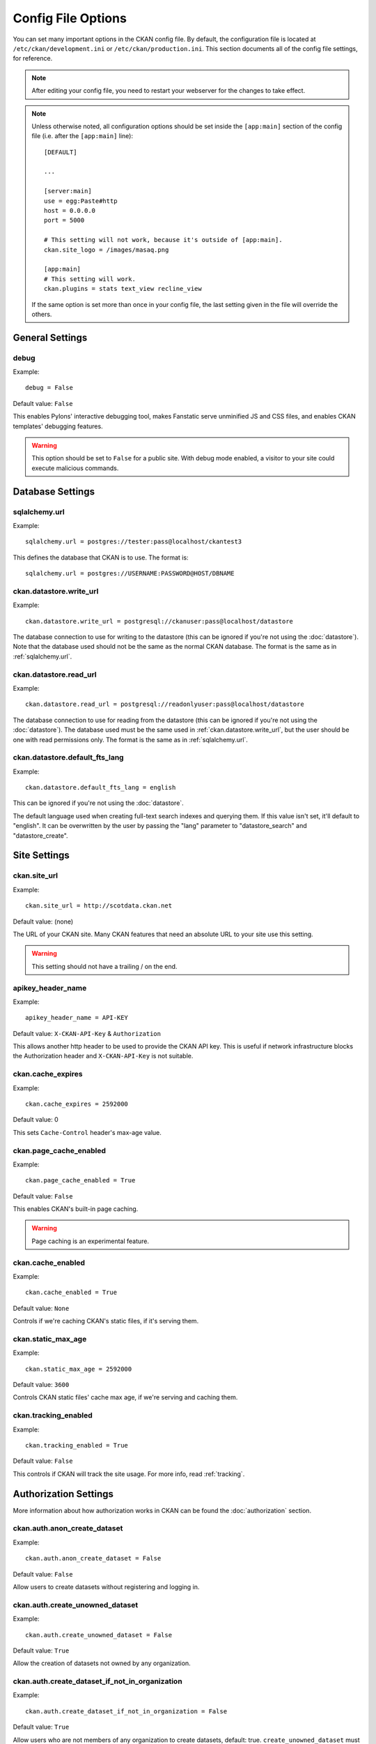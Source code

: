 ===================
Config File Options
===================

You can set many important options in the CKAN config file. By default, the
configuration file is located at ``/etc/ckan/development.ini`` or
``/etc/ckan/production.ini``. This section documents all of the config file
settings, for reference.

.. todo::

   Insert cross-ref to section about location of config file?

.. note:: After editing your config file, you need to restart your webserver
   for the changes to take effect.

.. note:: Unless otherwise noted, all configuration options should be set inside
   the ``[app:main]`` section of the config file (i.e. after the ``[app:main]``
   line)::

        [DEFAULT]

        ...

        [server:main]
        use = egg:Paste#http
        host = 0.0.0.0
        port = 5000

        # This setting will not work, because it's outside of [app:main].
        ckan.site_logo = /images/masaq.png

        [app:main]
        # This setting will work.
        ckan.plugins = stats text_view recline_view

   If the same option is set more than once in your config file, the last
   setting given in the file will override the others.


General Settings
----------------

.. _debug:

debug
^^^^^

Example::

  debug = False

Default value: ``False``

This enables Pylons' interactive debugging tool, makes Fanstatic serve unminified JS and CSS
files, and enables CKAN templates' debugging features.

.. warning:: This option should be set to ``False`` for a public site.
   With debug mode enabled, a visitor to your site could execute malicious
   commands.


Database Settings
-----------------

.. _sqlalchemy.url:

sqlalchemy.url
^^^^^^^^^^^^^^

Example::

 sqlalchemy.url = postgres://tester:pass@localhost/ckantest3

This defines the database that CKAN is to use. The format is::

 sqlalchemy.url = postgres://USERNAME:PASSWORD@HOST/DBNAME

.. start_config-datastore-urls

.. _ckan.datastore.write_url:

ckan.datastore.write_url
^^^^^^^^^^^^^^^^^^^^^^^^

Example::

 ckan.datastore.write_url = postgresql://ckanuser:pass@localhost/datastore

The database connection to use for writing to the datastore (this can be
ignored if you're not using the :doc:`datastore`). Note that the database used
should not be the same as the normal CKAN database. The format is the same as
in :ref:`sqlalchemy.url`.

.. _ckan.datastore.read_url:

ckan.datastore.read_url
^^^^^^^^^^^^^^^^^^^^^^^^

Example::

 ckan.datastore.read_url = postgresql://readonlyuser:pass@localhost/datastore

The database connection to use for reading from the datastore (this can be
ignored if you're not using the :doc:`datastore`). The database used must be
the same used in :ref:`ckan.datastore.write_url`, but the user should be one
with read permissions only. The format is the same as in :ref:`sqlalchemy.url`.

.. end_config-datastore-urls

.. _ckan.datastore.default_fts_lang:

ckan.datastore.default_fts_lang
^^^^^^^^^^^^^^^^^^^^^^^^^^^^^^^

Example::

 ckan.datastore.default_fts_lang = english

This can be ignored if you're not using the :doc:`datastore`.

The default language used when creating full-text search indexes and querying
them. If this value isn't set, it'll default to "english". It can be
overwritten by the user by passing the "lang" parameter to "datastore_search"
and "datastore_create".

Site Settings
-------------

.. _ckan.site_url:

ckan.site_url
^^^^^^^^^^^^^

Example::

  ckan.site_url = http://scotdata.ckan.net

Default value:  (none)

The URL of your CKAN site. Many CKAN features that need an absolute URL to your
site use this setting.

.. warning::

  This setting should not have a trailing / on the end.

.. _apikey_header_name:

apikey_header_name
^^^^^^^^^^^^^^^^^^

Example::

 apikey_header_name = API-KEY

Default value: ``X-CKAN-API-Key`` & ``Authorization``

This allows another http header to be used to provide the CKAN API key. This is useful if network infrastructure blocks the Authorization header and ``X-CKAN-API-Key`` is not suitable.

.. _ckan.cache_expires:

ckan.cache_expires
^^^^^^^^^^^^^^^^^^

Example::

  ckan.cache_expires = 2592000

Default value: 0

This sets ``Cache-Control`` header's max-age value.

.. _ckan.page_cache_enabled:

ckan.page_cache_enabled
^^^^^^^^^^^^^^^^^^^^^^^

Example::

  ckan.page_cache_enabled = True

Default value: ``False``

This enables CKAN's built-in page caching.

.. warning::

   Page caching is an experimental feature.

.. _ckan.cache_enabled:

ckan.cache_enabled
^^^^^^^^^^^^^^^^^^

Example::

  ckan.cache_enabled = True

Default value: ``None``

Controls if we're caching CKAN's static files, if it's serving them.

.. _ckan.static_max_age:

ckan.static_max_age
^^^^^^^^^^^^^^^^^^^

Example::

  ckan.static_max_age = 2592000

Default value: ``3600``

Controls CKAN static files' cache max age, if we're serving and caching them.

.. _ckan.tracking_enabled:

ckan.tracking_enabled
^^^^^^^^^^^^^^^^^^^^^

Example::

  ckan.tracking_enabled = True

Default value: ``False``

This controls if CKAN will track the site usage. For more info, read :ref:`tracking`.


.. _config-authorization:

Authorization Settings
----------------------

More information about how authorization works in CKAN can be found the
:doc:`authorization` section.

.. start_config-authorization

.. _ckan.auth.anon_create_dataset:

ckan.auth.anon_create_dataset
^^^^^^^^^^^^^^^^^^^^^^^^^^^^^

Example::

 ckan.auth.anon_create_dataset = False

Default value: ``False``

Allow users to create datasets without registering and logging in.


.. _ckan.auth.create_unowned_dataset:

ckan.auth.create_unowned_dataset
^^^^^^^^^^^^^^^^^^^^^^^^^^^^^^^^

Example::

 ckan.auth.create_unowned_dataset = False

Default value: ``True``


Allow the creation of datasets not owned by any organization.

.. _ckan.auth.create_dataset_if_not_in_organization:

ckan.auth.create_dataset_if_not_in_organization
^^^^^^^^^^^^^^^^^^^^^^^^^^^^^^^^^^^^^^^^^^^^^^^

Example::

 ckan.auth.create_dataset_if_not_in_organization = False

Default value: ``True``


Allow users who are not members of any organization to create datasets,
default: true. ``create_unowned_dataset`` must also be True, otherwise
setting ``create_dataset_if_not_in_organization`` to True is meaningless.

.. _ckan.auth.user_create_groups:

ckan.auth.user_create_groups
^^^^^^^^^^^^^^^^^^^^^^^^^^^^

Example::

 ckan.auth.user_create_groups = False

Default value: ``True``


Allow users to create groups.

.. _ckan.auth.user_create_organizations:

ckan.auth.user_create_organizations
^^^^^^^^^^^^^^^^^^^^^^^^^^^^^^^^^^^

Example::

 ckan.auth.user_create_organizations = False

Default value: ``True``


Allow users to create organizations.

.. _ckan.auth.user_delete_groups:

ckan.auth.user_delete_groups
^^^^^^^^^^^^^^^^^^^^^^^^^^^^

Example::

 ckan.auth.user_delete_groups = False

Default value: ``True``


Allow users to delete groups.

.. _ckan.auth.user_delete_organizations:

ckan.auth.user_delete_organizations
^^^^^^^^^^^^^^^^^^^^^^^^^^^^^^^^^^^

Example::

 ckan.auth.user_delete_organizations = False

Default value: ``True``


Allow users to delete organizations.

.. _ckan.auth.create_user_via_api:

ckan.auth.create_user_via_api
^^^^^^^^^^^^^^^^^^^^^^^^^^^^^

Example::

 ckan.auth.create_user_via_api = False

Default value: ``False``


Allow new user accounts to be created via the API.

.. _ckan.auth.create_user_via_web:

ckan.auth.create_user_via_web
^^^^^^^^^^^^^^^^^^^^^^^^^^^^^

Example::

 ckan.auth.create_user_via_web = True

Default value: ``True``


Allow new user accounts to be created via the Web.

.. _ckan.auth.roles_that_cascade_to_sub_groups:

ckan.auth.roles_that_cascade_to_sub_groups
^^^^^^^^^^^^^^^^^^^^^^^^^^^^^^^^^^^^^^^^^^

Example::

 ckan.auth.roles_that_cascade_to_sub_groups = admin editor

Default value: ``admin``


Makes role permissions apply to all the groups down the hierarchy from the groups that the role is applied to.

e.g. a particular user has the 'admin' role for group 'Department of Health'. If you set the value of this option to 'admin' then the user will automatically have the same admin permissions for the child groups of 'Department of Health' such as 'Cancer Research' (and its children too and so on).

.. end_config-authorization


Search Settings
---------------

.. _ckan.site_id:

ckan.site_id
^^^^^^^^^^^^

Example::

 ckan.site_id = my_ckan_instance

CKAN uses Solr to index and search packages. The search index is linked to the value of the ``ckan.site_id``, so if you have more than one
CKAN instance using the same `solr_url`_, they will each have a separate search index as long as their ``ckan.site_id`` values are different. If you are only running
a single CKAN instance then this can be ignored.

Note, if you change this value, you need to rebuild the search index.

.. _ckan.simple_search:

ckan.simple_search
^^^^^^^^^^^^^^^^^^

Example::

 ckan.simple_search = true

Default value:  ``false``

Switching this on tells CKAN search functionality to just query the database, (rather than using Solr). In this setup, search is crude and limited, e.g. no full-text search, no faceting, etc. However, this might be very useful for getting up and running quickly with CKAN.

.. _solr_url:

solr_url
^^^^^^^^

Example::

 solr_url = http://solr.okfn.org:8983/solr/ckan-schema-2.0

Default value:  ``http://127.0.0.1:8983/solr``

This configures the Solr server used for search. The Solr schema found at that URL must be one of the ones in ``ckan/config/solr`` (generally the most recent one). A check of the schema version number occurs when CKAN starts.

Optionally, ``solr_user`` and ``solr_password`` can also be configured to specify HTTP Basic authentication details for all Solr requests.

.. note::  If you change this value, you need to rebuild the search index.

.. _ckan.search.automatic_indexing:

ckan.search.automatic_indexing
^^^^^^^^^^^^^^^^^^^^^^^^^^^^^^

Example::

 ckan.search.automatic_indexing = true

Default value: ``true``

Make all changes immediately available via the search after editing or
creating a dataset. Default is true. If for some reason you need the indexing
to occur asynchronously, set this option to false.

.. note:: This is equivalent to explicitly load the ``synchronous_search`` plugin.

.. _ckan.search.solr_commit:

ckan.search.solr_commit
^^^^^^^^^^^^^^^^^^^^^^^

Example::

 ckan.search.solr_commit = false

Default value:  ``true``

Make ckan commit changes solr after every dataset update change. Turn this to false if on solr 4.0 and you have automatic (soft)commits enabled to improve dataset update/create speed (however there may be a slight delay before dataset gets seen in results).

.. _ckan.search.show_all_types:

ckan.search.show_all_types
^^^^^^^^^^^^^^^^^^^^^^^^^^

Example::

 ckan.search.show_all_types = true

Default value:  ``false``

Controls whether the default search page (``/dataset``) should show only
standard datasets or also custom dataset types.

.. _search.facets.limit:

search.facets.limit
^^^^^^^^^^^^^^^^^^^

Example::

 search.facets.limit = 100

Default value:  ``50``

Sets the default number of searched facets returned in a query.

.. _search.facets.default:

search.facets.default
^^^^^^^^^^^^^^^^^^^^^

Example::

  search.facets.default = 10

Default number of facets shown in search results.  Default 10.

.. _ckan.extra_resource_fields:

ckan.extra_resource_fields
^^^^^^^^^^^^^^^^^^^^^^^^^^

Example::

  ckan.extra_resource_fields = alt_url

Default value: ``None``

List of the extra resource fields that would be used when searching.


CORS Settings
-------------

Cross-Origin Resource Sharing (CORS) can be enabled and controlled with the following settings:

.. _ckan.cors.origin_allow_all:

ckan.cors.origin_allow_all
^^^^^^^^^^^^^^^^^^^^^^^^^^

Example::

  ckan.cors.origin_allow_all = True

This setting must be present to enable CORS. If True, all origins will be allowed (the response header Access-Control-Allow-Origin is set to '*'). If False, only origins from the ``ckan.cors.origin_whitelist`` setting will be allowed.

.. _ckan.cors.origin_whitelist:

ckan.cors.origin_whitelist
^^^^^^^^^^^^^^^^^^^^^^^^^^

Example::

  ckan.cors.origin_whitelist = http://www.myremotedomain1.com http://myremotedomain1.com

A space separated list of allowable origins. This setting is used when ``ckan.cors.origin_allow_all = False``.


Plugins Settings
----------------

.. _ckan.plugins:

ckan.plugins
^^^^^^^^^^^^

Example::

  ckan.plugins = disqus datapreview googleanalytics follower

Default value: ``stats text_view recline_view``

Specify which CKAN plugins are to be enabled.

.. warning::  If you specify a plugin but have not installed the code,  CKAN will not start.

Format as a space-separated list of the plugin names. The plugin name is the key in the ``[ckan.plugins]`` section of the extension's ``setup.py``. For more information on plugins and extensions, see :doc:`/extensions/index`.

.. note::

    The order of the plugin names in the configuration file influences the
    order that CKAN will load the plugins in. As long as each plugin class is
    implemented in a separate Python module (i.e. in a separate Python source
    code file), the plugins will be loaded in the order given in the
    configuration file.

    When multiple plugins are implemented in the same Python module, CKAN will
    process the plugins in the order that they're given in the config file, but as
    soon as it reaches one plugin from a given Python module, CKAN will load all
    plugins from that Python module, in the order that the plugin classes are
    defined in the module.

    For simplicity, we recommend implementing each plugin class in its own Python
    module.

    Plugin loading order can be important, for example for plugins that add custom
    template files: templates found in template directories added earlier will
    override templates in template directories added later.

    .. todo::

        Fix CKAN's plugin loading order to simply load all plugins in the order
        they're given in the config file, regardless of which Python modules
        they're implemented in.

.. _ckan.datastore.enabled:

ckan.datastore.enabled
^^^^^^^^^^^^^^^^^^^^^^

Example::

  ckan.datastore.enabled = True

Default value: ``False``

Controls if the Data API link will appear in Dataset's Resource page.

.. note:: This setting only applies to the legacy templates.

.. _ckanext.stats.cache_enabled:

ckanext.stats.cache_enabled
^^^^^^^^^^^^^^^^^^^^^^^^^^^

Example::

  ckanext.stats.cache_enabled = True

Default value:  ``True``

This controls if we'll use the 1 day cache for stats.


Front-End Settings
------------------

.. start_config-front-end

.. _ckan.site_title:

ckan.site_title
^^^^^^^^^^^^^^^

Example::

 ckan.site_title = Open Data Scotland

Default value:  ``CKAN``

This sets the name of the site, as displayed in the CKAN web interface.

.. _ckan.site_description:

ckan.site_description
^^^^^^^^^^^^^^^^^^^^^

Example::

 ckan.site_description = The easy way to get, use and share data

Default value:  (none)

This is for a description, or tag line for the site, as displayed in the header of the CKAN web interface.

.. _ckan.site_intro_text:

ckan.site_intro_text
^^^^^^^^^^^^^^^^^^^^

Example::

 ckan.site_intro_text = Nice introductory paragraph about CKAN or the site in general.

Default value:  (none)

This is for an introductory text used in the default template's index page.

.. _ckan.site_logo:

ckan.site_logo
^^^^^^^^^^^^^^

Example::

 ckan.site_logo = /images/ckan_logo_fullname_long.png

Default value:  (none)

This sets the logo used in the title bar.

.. _ckan.site_about:

ckan.site_about
^^^^^^^^^^^^^^^

Example::

 ckan.site_about = A _community-driven_ catalogue of _open data_ for the Greenfield area.

Default value::

  <p>CKAN is the world’s leading open-source data portal platform.</p>

  <p>CKAN is a complete out-of-the-box software solution that makes data
  accessible and usable – by providing tools to streamline publishing, sharing,
  finding and using data (including storage of data and provision of robust data
  APIs). CKAN is aimed at data publishers (national and regional governments,
  companies and organizations) wanting to make their data open and available.</p>

  <p>CKAN is used by governments and user groups worldwide and powers a variety
  of official and community data portals including portals for local, national
  and international government, such as the UK’s <a href="http://data.gov.uk">data.gov.uk</a>
  and the European Union’s <a href="http://publicdata.eu/">publicdata.eu</a>,
  the Brazilian <a href="http://dados.gov.br/">dados.gov.br</a>, Dutch and
  Netherland government portals, as well as city and municipal sites in the US,
  UK, Argentina, Finland and elsewhere.</p>

  <p>CKAN: <a href="http://ckan.org/">http://ckan.org/</a><br />
  CKAN Tour: <a href="http://ckan.org/tour/">http://ckan.org/tour/</a><br />
  Features overview: <a href="http://ckan.org/features/">http://ckan.org/features/</a></p>

Format tips:

* multiline strings can be used by indenting following lines

* the format is Markdown

.. note:: Whilst the default text is translated into many languages (switchable in the page footer), the text in this configuration option will not be translatable.
          For this reason, it's better to overload the snippet in ``home/snippets/about_text.html``. For more information, see :doc:`/theming/index`.

.. _ckan.main_css:

ckan.main_css
^^^^^^^^^^^^^

Example::

  ckan.main_css = /base/css/my-custom.css

Default value: ``/base/css/main.css``

With this option, instead of using the default `main.css`, you can use your own.

.. _ckan.favicon:

ckan.favicon
^^^^^^^^^^^^

Example::

 ckan.favicon = http://okfn.org/wp-content/themes/okfn-master-wordpress-theme/images/favicon.ico

Default value: ``/images/icons/ckan.ico``

This sets the site's `favicon`. This icon is usually displayed by the browser in the tab heading and bookmark.

.. _ckan.legacy_templates:

ckan.legacy_templates
^^^^^^^^^^^^^^^^^^^^^

Example::

  ckan.legacy_templates = True

Default value: ``False``

This controls if the legacy genshi templates are used.

.. note:: This is only for legacy code, and shouldn't be used anymore.

.. _ckan.datasets_per_page:

ckan.datasets_per_page
^^^^^^^^^^^^^^^^^^^^^^

Example::

 ckan.datasets_per_page = 10

Default value:  ``20``

This controls the pagination of the dataset search results page. This is the maximum number of datasets viewed per page of results.

.. _package_hide_extras:

package_hide_extras
^^^^^^^^^^^^^^^^^^^

Example::

 package_hide_extras = my_private_field other_field

Default value:  (empty)

This sets a space-separated list of extra field key values which will not be shown on the dataset read page.

.. warning::  While this is useful to e.g. create internal notes, it is not a security measure. The keys will still be available via the API and in revision diffs.

.. _ckan.dataset.show_apps_ideas:

ckan.dataset.show_apps_ideas
^^^^^^^^^^^^^^^^^^^^^^^^^^^^

ckan.dataset.show_apps_ideas::

 ckan.dataset.show_apps_ideas = false

Default value:  true

When set to false, or no, this setting will hide the 'Apps, Ideas, etc' tab on the package read page. If the value is not set, or is set to true or yes, then the tab will shown.

.. note::  This only applies to the legacy Genshi-based templates

.. _ckan.preview.direct:

ckan.preview.direct
^^^^^^^^^^^^^^^^^^^

Example::

 ckan.preview.direct = png jpg jpeg gif

Default value: ``png jpg jpeg gif``

Defines the resource formats which should be embedded directly in an ``img`` tag
when previewing them.

.. _ckan.preview.loadable:

ckan.preview.loadable
^^^^^^^^^^^^^^^^^^^^^

Example::

 ckan.preview.loadable = html htm rdf+xml owl+xml xml n3 n-triples turtle plain atom rss txt

Default value: ``html htm rdf+xml owl+xml xml n3 n-triples turtle plain atom rss txt``

Defines the resource formats which should be loaded directly in an ``iframe``
tag when previewing them if no :doc:`data-viewer` can preview it.

.. _ckan.dumps_url:

ckan.dumps_url
^^^^^^^^^^^^^^

If there is a page which allows you to download a dump of the entire catalogue
then specify the URL here, so that it can be advertised in the
web interface. For example::

  ckan.dumps_url = http://ckan.net/dump/

For more information on using dumpfiles, see :ref:`paster db`.

.. _ckan.dumps_format:

ckan.dumps_format
^^^^^^^^^^^^^^^^^

If there is a page which allows you to download a dump of the entire catalogue
then specify the format here, so that it can be advertised in the
web interface. ``dumps_format`` is just a string for display. Example::

  ckan.dumps_format = CSV/JSON

.. _ckan.recaptcha.publickey:

ckan.recaptcha.publickey
^^^^^^^^^^^^^^^^^^^^^^^^

The public key for your Recaptcha account, for example::

 ckan.recaptcha.publickey = 6Lc...-KLc

To get a Recaptcha account, sign up at: http://www.google.com/recaptcha

.. _ckan.recaptcha.privatekey:

ckan.recaptcha.privatekey
^^^^^^^^^^^^^^^^^^^^^^^^^

The private key for your Recaptcha account, for example::

 ckan.recaptcha.privatekey = 6Lc...-jP

Setting both :ref:`ckan.recaptcha.publickey` and
:ref:`ckan.recaptcha.privatekey` adds captcha to the user registration form.
This has been effective at preventing bots registering users and creating spam
packages.

.. _ckan.featured_groups:

ckan.featured_groups
^^^^^^^^^^^^^^^^^^^^

Example::

 ckan.featured_groups = group_one

Default Value: (empty)

Defines a list of group names or group ids. This setting is used to display a
group and datasets on the home page in the default templates (1 group and 2
datasets are displayed).

.. _ckan.featured_organizations:

ckan.featured_orgs
^^^^^^^^^^^^^^^^^^^^

Example::

 ckan.featured_orgs = org_one

Default Value: (empty)

Defines a list of organization names or ids. This setting is used to display
an organization and datasets on the home page in the default templates (1
group and 2 datasets are displayed).

.. _ckan.gravatar_default:

ckan.gravatar_default
^^^^^^^^^^^^^^^^^^^^^

Example::

  ckan.gravatar_default = monsterid

Default value: ``identicon``

This controls the default gravatar avatar, in case the user has none.

.. _ckan.debug_supress_header:

ckan.debug_supress_header
^^^^^^^^^^^^^^^^^^^^^^^^^

Example::

  ckan.debug_supress_header = False

Default value: ``False``

This configs if the debug information showing the controller and action
receiving the request being is shown in the header.

.. note:: This info only shows if debug is set to True.

.. end_config-front-end

Theming Settings
----------------

.. start_config-theming

.. _ckan.template_head_end:

ckan.template_head_end
^^^^^^^^^^^^^^^^^^^^^^

HTML content to be inserted just before ``</head>`` tag (e.g. extra stylesheet)

Example::

  ckan.template_head_end = <link rel="stylesheet" href="http://mysite.org/css/custom.css" type="text/css">

You can also have multiline strings. Just indent following lines. e.g.::

 ckan.template_head_end =
  <link rel="stylesheet" href="/css/extra1.css" type="text/css">
  <link rel="stylesheet" href="/css/extra2.css" type="text/css">

.. note:: This is only for legacy code, and shouldn't be used anymore.

.. _ckan.template_footer_end:

ckan.template_footer_end
^^^^^^^^^^^^^^^^^^^^^^^^

HTML content to be inserted just before ``</body>`` tag (e.g. Google Analytics code).

.. note:: you can have multiline strings (just indent following lines)

Example (showing insertion of Google Analytics code)::

  ckan.template_footer_end = <!-- Google Analytics -->
    <script src='http://www.google-analytics.com/ga.js' type='text/javascript'></script>
    <script type="text/javascript">
    try {
    var pageTracker = _gat._getTracker("XXXXXXXXX");
    pageTracker._setDomainName(".ckan.net");
    pageTracker._trackPageview();
    } catch(err) {}
    </script>
    <!-- /Google Analytics -->

.. note:: This is only for legacy code, and shouldn't be used anymore.

.. _ckan.template_title_deliminater:

ckan.template_title_deliminater
^^^^^^^^^^^^^^^^^^^^^^^^^^^^^^^

Example::

 ckan.template_title_deliminater = |

Default value:  ``-``

This sets the delimiter between the site's subtitle (if there's one) and its title, in HTML's ``<title>``.

.. _extra_template_paths:

extra_template_paths
^^^^^^^^^^^^^^^^^^^^

Example::

 extra_template_paths = /home/okfn/brazil_ckan_config/templates

To customise the display of CKAN you can supply replacements for the Genshi template files. Use this option to specify where CKAN should look for additional templates, before reverting to the ``ckan/templates`` folder. You can supply more than one folder, separating the paths with a comma (,).

For more information on theming, see :doc:`/theming/index`.

.. _extra_public_paths:

extra_public_paths
^^^^^^^^^^^^^^^^^^

Example::

 extra_public_paths = /home/okfn/brazil_ckan_config/public

To customise the display of CKAN you can supply replacements for static files such as HTML, CSS, script and PNG files. Use this option to specify where CKAN should look for additional files, before reverting to the ``ckan/public`` folder. You can supply more than one folder, separating the paths with a comma (,).

For more information on theming, see :doc:`/theming/index`.

.. end_config-theming

Storage Settings
----------------

.. _ckan.storage_path:

ckan.storage_path
^^^^^^^^^^^^^^^^^

Example::
    ckan.storage_path = /var/lib/ckan

Default value:  ``None``

This defines the location of where CKAN will store all uploaded data.

.. _ckan.max_resource_size:

ckan.max_resource_size
^^^^^^^^^^^^^^^^^^^^^^

Example::
    ckan.max_resource_size = 100

Default value: ``10``

The maximum in megabytes a resources upload can be.

.. _ckan.max_image_size:

ckan.max_image_size
^^^^^^^^^^^^^^^^^^^^

Example::
    ckan.max_image_size = 10

Default value: ``2``

The maximum in megabytes an image upload can be.

.. _ofs.impl:

ofs.impl
^^^^^^^^

Example::

  ofs.impl = pairtree

Default value:  ``None``

Defines the storage backend used by CKAN: ``pairtree`` for local storage, ``s3`` for Amazon S3 Cloud Storage or ``google`` for Google Cloud Storage. Note that each of these must be accompanied by the relevant settings for each backend described below.

Deprecated, only available option is now pairtree.  This must be used nonetheless if upgrading for CKAN 2.1 in order to keep access to your old pairtree files.


.. _ofs.storage_dir:

ofs.storage_dir
^^^^^^^^^^^^^^^

Example::

  ofs.storage_dir = /data/uploads/

Default value:  ``None``

Only used with the local storage backend. Use this to specify where uploaded files should be stored, and also to turn on the handling of file storage. The folder should exist, and will automatically be turned into a valid pairtree repository if it is not already.

Deprecated, please use ckan.storage_path.  This must be used nonetheless if upgrading for CKAN 2.1 in order to keep access to your old pairtree files.




DataPusher Settings
-------------------

.. _ckan.datapusher.formats:

ckan.datapusher.formats
^^^^^^^^^^^^^^^^^^^^^^^

Example::

  ckan.datapusher.formats = csv xls

Default value: ``csv xls xlsx tsv application/csv application/vnd.ms-excel application/vnd.openxmlformats-officedocument.spreadsheetml.sheet``

File formats that will be pushed to the DataStore by the DataPusher. When
adding or editing a resource which links to a file in one of these formats,
the DataPusher will automatically try to import its contents to the DataStore.


.. _ckan.datapusher.url:

ckan.datapusher.url
^^^^^^^^^^^^^^^^^^^

Example::

  ckan.datapusher.url = http://127.0.0.1:8800/

DataPusher endpoint to use when enabling the ``datapusher`` extension. If you
installed CKAN via :doc:`/maintaining/installing/install-from-package`, the DataPusher was installed for you
running on port 8800. If you want to manually install the DataPusher, follow
the installation `instructions <http://docs.ckan.org/projects/datapusher>`_.


Activity Streams Settings
-------------------------

.. _ckan.activity_streams_enabled:

ckan.activity_streams_enabled
^^^^^^^^^^^^^^^^^^^^^^^^^^^^^

Example::

 ckan.activity_streams_enabled = False

Default value:  ``True``

Turns on and off the activity streams used to track changes on datasets, groups, users, etc

.. _ckan.activity_streams_email_notifications:

ckan.activity_streams_email_notifications
^^^^^^^^^^^^^^^^^^^^^^^^^^^^^^^^^^^^^^^^^

Example::

 ckan.activity_streams_email_notifications = False

Default value:  ``False``

Turns on and off the activity streams' email notifications. You'd also need to setup a cron job to send
the emails. For more information, visit :ref:`email-notifications`.

.. _ckan.activity_list_limit:

ckan.activity_list_limit
^^^^^^^^^^^^^^^^^^^^^^^^

Example::

  ckan.activity_list_limit = 31

Default value: ``infinite``

This controls the number of activities to show in the Activity Stream. By default, it shows everything.


.. _ckan.email_notifications_since:

ckan.email_notifications_since
^^^^^^^^^^^^^^^^^^^^^^^^^^^^^^

Example::

  ckan.email_notifications_since = 2 days

Default value: ``infinite``

Email notifications for events older than this time delta will not be sent.
Accepted formats: '2 days', '14 days', '4:35:00' (hours, minutes, seconds), '7 days, 3:23:34', etc.

.. _ckan.hide_activity_from_users:

ckan.hide_activity_from_users
^^^^^^^^^^^^^^^^^^^^^^^^^^^^^

Example::

    ckan.hide_activity_from_users = sysadmin

Hides activity from the specified users from activity stream. If unspecified,
it'll use :ref:`ckan.site_id` to hide activity by the site user. The site user
is a sysadmin user on every ckan user with a username that's equal to
:ref:`ckan.site_id`. This user is used by ckan for performing actions from the
command-line.

.. _config-feeds:

Feeds Settings
--------------

.. _ckan.feeds.author_name:

ckan.feeds.author_name
^^^^^^^^^^^^^^^^^^^^^^

Example::

  ckan.feeds.author_name = Michael Jackson

Default value: ``(none)``

This controls the feed author's name. If unspecified, it'll use :ref:`ckan.site_id`.

.. _ckan.feeds.author_link:

ckan.feeds.author_link
^^^^^^^^^^^^^^^^^^^^^^

Example::

  ckan.feeds.author_link = http://okfn.org

Default value: ``(none)``

This controls the feed author's link. If unspecified, it'll use :ref:`ckan.site_url`.

.. _ckan.feeds.authority_name:

ckan.feeds.authority_name
^^^^^^^^^^^^^^^^^^^^^^^^^

Example::

  ckan.feeds.authority_name = http://okfn.org

Default value: ``(none)``

The domain name or email address of the default publisher of the feeds and elements. If unspecified, it'll use :ref:`ckan.site_url`.

.. _ckan.feeds.date:

ckan.feeds.date
^^^^^^^^^^^^^^^

Example::

  ckan.feeds.date = 2012-03-22

Default value: ``(none)``

A string representing the default date on which the authority_name is owned by the publisher of the feed.


.. _config-i18n:

Internationalisation Settings
-----------------------------

.. _ckan.locale_default:

ckan.locale_default
^^^^^^^^^^^^^^^^^^^

Example::

 ckan.locale_default = de

Default value:  ``en`` (English)

Use this to specify the locale (language of the text) displayed in the CKAN Web UI. This requires a suitable `mo` file installed for the locale in the ckan/i18n. For more information on internationalization, see :doc:`/contributing/i18n`. If you don't specify a default locale, then it will default to the first locale offered, which is by default English (alter that with `ckan.locales_offered` and `ckan.locales_filtered_out`.

.. note: In versions of CKAN before 1.5, the settings used for this was variously `lang` or `ckan.locale`, which have now been deprecated in favour of `ckan.locale_default`.

.. _ckan.locales_offered:

ckan.locales_offered
^^^^^^^^^^^^^^^^^^^^

Example::

 ckan.locales_offered = en de fr

Default value: (none)

By default, all locales found in the ``ckan/i18n`` directory will be offered to the user. To only offer a subset of these, list them under this option. The ordering of the locales is preserved when offered to the user.

.. _ckan.locales_filtered_out:

ckan.locales_filtered_out
^^^^^^^^^^^^^^^^^^^^^^^^^

Example::

 ckan.locales_filtered_out = pl ru

Default value: (none)

If you want to not offer particular locales to the user, then list them here to have them removed from the options.

.. _ckan.locale_order:

ckan.locale_order
^^^^^^^^^^^^^^^^^

Example::

 ckan.locale_order = fr de

Default value: (none)

If you want to specify the ordering of all or some of the locales as they are offered to the user, then specify them here in the required order. Any locales that are available but not specified in this option, will still be offered at the end of the list.

.. _ckan.i18n_directory:

ckan.i18n_directory
^^^^^^^^^^^^^^^^^^^

Example::

  ckan.i18n_directory = /opt/locales/i18n/

Default value: (none)

By default, the locales are searched for in the ``ckan/i18n`` directory. Use this option if you want to use another folder.

.. _ckan.root_path:

ckan.root_path
^^^^^^^^^^^^^^

Example::

  ckan.root_path = /my/custom/path/{{LANG}}/foo

Default value: (none)

By default, the URLs are formatted as ``/some/url``, when using the default
locale, or ``/de/some/url`` when using the "de" locale, for example. This
lets you change this. You can use any path that you want, adding ``{{LANG}}``
where you want the locale code to go.

.. _ckan.resource_formats:

ckan.resource_formats
^^^^^^^^^^^^^^^^^^^^^

Example::
    ckan.resource_formats = /path/to/resource_formats

Default value: ckan/config/resource_formats.json

The purpose of this file is to supply a thorough list of resource formats
and to make sure the formats are normalized when saved to the database
and presented.

The format of the file is a JSON object with following format::

    ["Format", "Description", "Mimetype", ["List of alternative representations"]]

Please look in ckan/config/resource_formats.json for full details and and as an
example.


Form Settings
-------------

.. _package_new_return_url:

package_new_return_url
^^^^^^^^^^^^^^^^^^^^^^

The URL to redirect the user to after they've submitted a new package form,
example::

 package_new_return_url = http://datadotgc.ca/new_dataset_complete?name=<NAME>

This is useful for integrating CKAN's new dataset form into a third-party
interface, see :doc:`form-integration`.

The ``<NAME>`` string is replaced with the name of the dataset created.

.. _package_edit_return_url:

package_edit_return_url
^^^^^^^^^^^^^^^^^^^^^^^

The URL to redirect the user to after they've submitted an edit package form,
example::

 package_edit_return_url = http://datadotgc.ca/dataset/<NAME>

This is useful for integrating CKAN's edit dataset form into a third-party
interface, see :doc:`form-integration`.

The ``<NAME>`` string is replaced with the name of the dataset that was edited.

.. _licenses_group_url:

licenses_group_url
^^^^^^^^^^^^^^^^^^

A url pointing to a JSON file containing a list of license objects. This list
determines the licenses offered by the system to users, for example when
creating or editing a dataset.

This is entirely optional - by default, the system will use an internal cached
version of the CKAN list of licenses available from the
http://licenses.opendefinition.org/licenses/groups/ckan.json.

More details about the license objects - including the license format and some
example license lists - can be found at the `Open Licenses Service
<http://licenses.opendefinition.org/>`_.

Examples::

 licenses_group_url = file:///path/to/my/local/json-list-of-licenses.json
 licenses_group_url = http://licenses.opendefinition.org/licenses/groups/od.json

.. _email-settings:

Email Settings
--------------

.. _smtp.server:

smtp.server
^^^^^^^^^^^

Example::

  smtp.server = smtp.gmail.com:587

Default value: ``None``

The SMTP server to connect to when sending emails with optional port.

.. _smtp.starttls:

smtp.starttls
^^^^^^^^^^^^^

Example::

  smtp.starttls = True

Default value: ``None``

Whether or not to use STARTTLS when connecting to the SMTP server.

.. _smtp.user:

smtp.user
^^^^^^^^^

Example::

  smtp.user = your_username@gmail.com

Default value: ``None``

The username used to authenticate with the SMTP server.

.. _smtp.password:

smtp.password
^^^^^^^^^^^^^

Example::

  smtp.password = yourpass

Default value: ``None``

The password used to authenticate with the SMTP server.

.. _smtp.mail_from:

smtp.mail_from
^^^^^^^^^^^^^^

Example::

  smtp.mail_from = you@yourdomain.com

Default value: ``None``

The email address that emails sent by CKAN will come from. Note that, if left blank, the
SMTP server may insert its own.

.. _email_to:

email_to
^^^^^^^^

Example::

  email_to = you@yourdomain.com

Default value: ``None``

This controls where the error messages will be sent to.

.. _error_email_from:

error_email_from
^^^^^^^^^^^^^^^^

Example::

  error_email_from = paste@localhost

Default value: ``None``

This controls from which email the error messages will come from.
